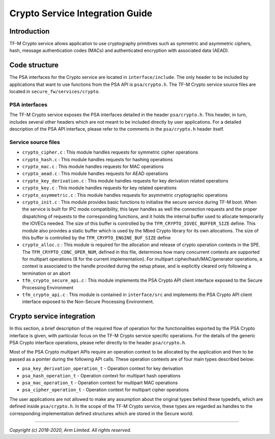 ################################
Crypto Service Integration Guide
################################

************
Introduction
************
TF-M Crypto service allows application to use cryptography primitives such as
symmetric and asymmetric ciphers, hash, message authentication codes (MACs) and
authenticated encryption with associated data (AEAD).

**************
Code structure
**************
The PSA interfaces for the Crypto service are located in ``interface/include``.
The only header to be included by applications that want to use functions from
the PSA API is ``psa/crypto.h``.
The TF-M Crypto service source files are located in
``secure_fw/services/crypto``.

PSA interfaces
==============
The TF-M Crypto service exposes the PSA interfaces detailed in the header
``psa/crypto.h``. This header, in turn, includes several other headers which
are not meant to be included directly by user applications. For a detailed
description of the PSA API interface, please refer to the comments in the
``psa/crypto.h`` header itself.

Service source files
====================
- ``crypto_cipher.c`` : This module handles requests for symmetric cipher
  operations
- ``crypto_hash.c`` : This module handles requests for hashing operations
- ``crypto_mac.c`` : This module handles requests for MAC operations
- ``crypto_aead.c`` : This module handles requests for AEAD operations
- ``crypto_key_derivation.c`` : This module handles requests for key derivation
  related operations
- ``crypto_key.c`` : This module handles requests for key related operations
- ``crypto_asymmetric.c`` : This module handles requests for asymmetric
  cryptographic operations
- ``crypto_init.c`` : This module provides basic functions to initialise the
  secure service during TF-M boot. When the service is built for IPC mode
  compatibility, this layer handles as well the connection requests and the
  proper dispatching of requests to the corresponding functions, and it holds
  the internal buffer used to allocate temporarily the IOVECs needed. The size
  of this buffer is controlled by the ``TFM_CRYPTO_IOVEC_BUFFER_SIZE`` define.
  This module also provides a static buffer which is used by the Mbed Crypto
  library for its own allocations. The size of this buffer is controlled by
  the ``TFM_CRYPTO_ENGINE_BUF_SIZE`` define
- ``crypto_alloc.c`` : This module is required for the allocation and release of
  crypto operation contexts in the SPE. The ``TFM_CRYPTO_CONC_OPER_NUM``,
  defined in this file, determines how many concurrent contexts are supported
  for multipart operations (8 for the current implementation). For multipart
  cipher/hash/MAC/generator operations, a context is associated to the handle
  provided during the setup phase, and is explicitly cleared only following a
  termination or an abort
- ``tfm_crypto_secure_api.c`` : This module implements the PSA Crypto API
  client interface exposed to the Secure Processing Environment
- ``tfm_crypto_api.c`` :  This module is contained in ``interface/src`` and
  implements the PSA Crypto API client interface exposed to the  Non-Secure
  Processing Environment.

**************************
Crypto service integration
**************************
In this section, a brief description of the required flow of operation for the
functionalities exported by the PSA Crypto interface is given, with particular
focus on the TF-M Crypto service specific operations. For the details of the
generic PSA Crypto interface operations, please refer directly to the header
``psa/crypto.h``.

Most of the PSA Crypto multipart APIs require an operation context to be
allocated by the application and then to be passed as a pointer during the
following API calls. These operation contexts are of four main types described
below:

- ``psa_key_derivation_operation_t`` - Operation context for key derivation
- ``psa_hash_operation_t`` - Operation context for multipart hash operations
- ``psa_mac_operation_t`` - Operation context for multipart MAC operations
- ``psa_cipher_operation_t`` - Operation context for multipart cipher operations

The user applications are not allowed to make any assumption about the original
types behind these typedefs, which are defined inside ``psa/crypto.h``.
In the scope of the TF-M Crypto service, these types are regarded as handles to
the corresponding implementation defined structures which are stored in the
Secure world.

--------------

*Copyright (c) 2018-2020, Arm Limited. All rights reserved.*
